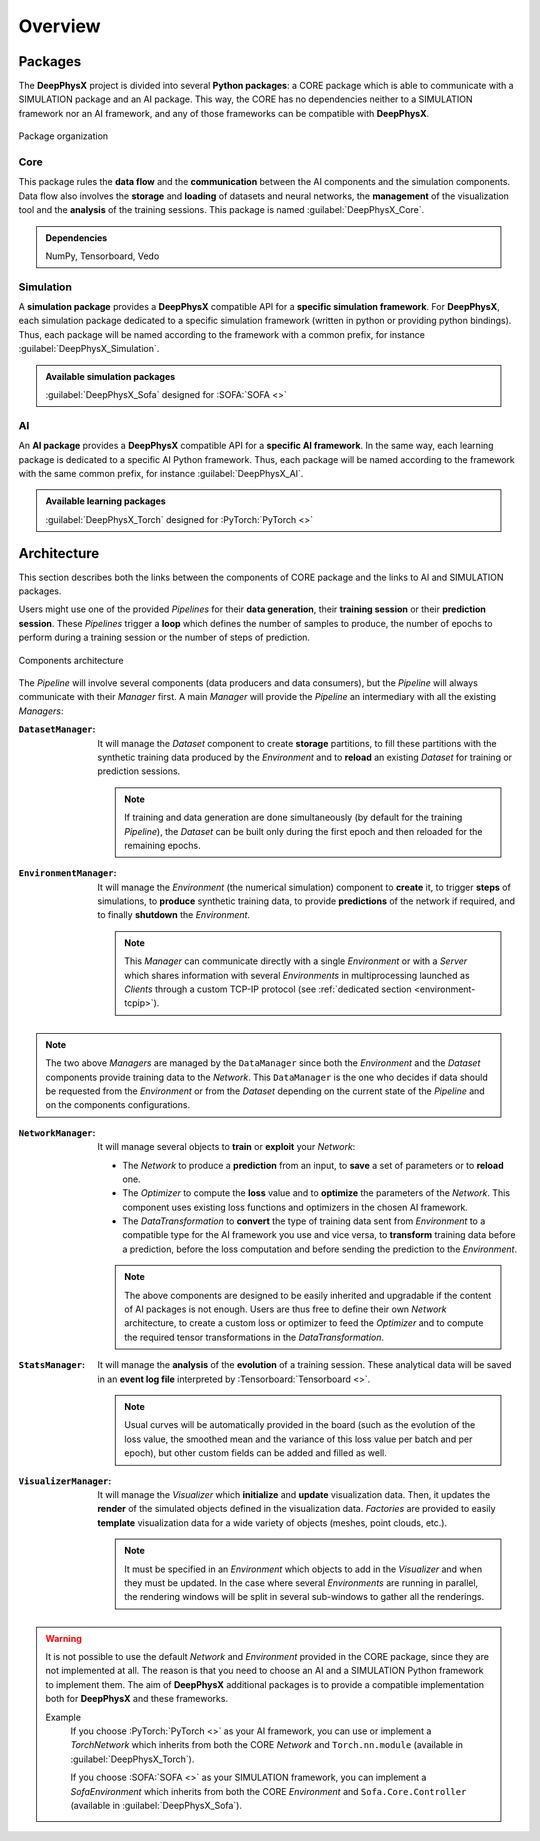 Overview
========

.. _overview-packages:

Packages
--------

.. role:: core
.. role:: simu
.. role:: ai

The **DeepPhysX** project is divided into several **Python packages**: a :core:`CORE` package which is able to
communicate with a :simu:`SIMULATION` package and an :ai:`AI` package.
This way, the :core:`CORE` has no dependencies neither to a :simu:`SIMULATION` framework nor an :ai:`AI` framework,
and any of those frameworks can be compatible with **DeepPhysX**.

.. figure:: ../_static/image/overview_packages.png
    :alt: overview_packages.png
    :align: center

    Package organization

Core
""""

This package rules the **data flow** and the **communication** between the AI components and the simulation components.
Data flow also involves the **storage** and **loading** of datasets and neural networks, the **management** of the
visualization tool and the **analysis** of the training sessions.
This package is named :guilabel:`DeepPhysX_Core`.

.. admonition:: Dependencies

    NumPy, Tensorboard, Vedo

Simulation
""""""""""

A **simulation package** provides a **DeepPhysX** compatible API for a **specific simulation framework**.
For **DeepPhysX**, each simulation package dedicated to a specific simulation framework (written in python or providing
python bindings).
Thus, each package will be named according to the framework with a common prefix, for instance
:guilabel:`DeepPhysX_Simulation`.

.. admonition:: Available simulation packages

    :guilabel:`DeepPhysX_Sofa` designed for :SOFA:`SOFA <>`

AI
""

An **AI package** provides a **DeepPhysX** compatible API for a **specific AI framework**.
In the same way, each learning package is dedicated to a specific AI Python framework.
Thus, each package will be named according to the framework with the same common prefix, for instance
:guilabel:`DeepPhysX_AI`.

.. admonition:: Available learning packages

    :guilabel:`DeepPhysX_Torch` designed for :PyTorch:`PyTorch <>`


Architecture
------------

This section describes both the links between the components of :core:`CORE` package and the links to :ai:`AI` and
:simu:`SIMULATION` packages.

Users might use one of the provided *Pipelines* for their **data generation**, their **training session** or their
**prediction session**.
These *Pipelines* trigger a **loop** which defines the number of samples to produce, the number of epochs to perform
during a training session or the number of steps of prediction.

.. figure:: ../_static/image/overview_architecture.png
    :alt: overview_architecture.png
    :width: 80%
    :align: center

    Components architecture

The *Pipeline* will involve several components (data producers and data consumers), but the *Pipeline* will always
communicate with their *Manager* first.
A main *Manager* will provide the *Pipeline* an intermediary with all the existing *Managers*:

:``DatasetManager``: It will manage the *Dataset* component to create **storage** partitions, to fill these partitions
 with the synthetic training data produced by the *Environment* and to **reload** an existing *Dataset* for training or
 prediction sessions.

 .. note::
    If training and data generation are done simultaneously (by default for the training *Pipeline*), the *Dataset*
    can be built only during the first epoch and then reloaded for the remaining epochs.

:``EnvironmentManager``: It will manage the *Environment* (the numerical simulation) component to **create** it, to
 trigger **steps** of simulations, to **produce** synthetic training data, to provide **predictions** of the network
 if required, and to finally **shutdown** the *Environment*.

 .. note::
    This *Manager* can communicate directly with a single *Environment* or with a *Server* which shares information
    with several *Environments* in multiprocessing launched as *Clients* through a custom TCP-IP protocol (see
    :ref:`dedicated section <environment-tcpip>`).

.. note::
    The two above *Managers* are managed by the ``DataManager`` since both the *Environment* and the *Dataset*
    components provide training data to the *Network*.
    This ``DataManager`` is the one who decides if data should be requested from the *Environment* or from the
    *Dataset* depending on the current state of the *Pipeline* and on the components configurations.

:``NetworkManager``: It will manage several objects to **train** or **exploit** your *Network*:

 * The *Network* to produce a **prediction** from an input, to **save** a set of parameters or to **reload** one.
 * The *Optimizer* to compute the **loss** value and to **optimize** the parameters of the *Network*.
   This component uses existing loss functions and optimizers in the chosen AI framework.
 * The *DataTransformation* to **convert** the type of training data sent from *Environment* to a compatible type for
   the AI framework you use and vice versa, to **transform** training data before a prediction, before the loss
   computation and before sending the prediction to the *Environment*.

 .. note::
    The above components are designed to be easily inherited and upgradable if the content of AI packages is not enough.
    Users are thus free to define their own *Network* architecture, to create a custom loss or optimizer to feed the
    *Optimizer* and to compute the required tensor transformations in the *DataTransformation*.

:``StatsManager``: It will manage the **analysis** of the **evolution** of a training session.
 These analytical data will be saved in an **event log file** interpreted by :Tensorboard:`Tensorboard <>`.

 .. note::
    Usual curves will be automatically provided in the board (such as the evolution of the loss value, the smoothed
    mean and the variance of this loss value per batch and per epoch), but other custom fields can be added and filled
    as well.

:``VisualizerManager``: It will manage the *Visualizer* which **initialize** and **update** visualization data.
 Then, it updates the **render** of the simulated objects defined in the visualization data.
 *Factories* are provided to easily **template** visualization data for a wide variety of objects (meshes, point clouds,
 etc.).

 .. note::
    It must be specified in an *Environment* which objects to add in the *Visualizer* and when they must be updated.
    In the case where several *Environments* are running in parallel, the rendering windows will be split in several
    sub-windows to gather all the renderings.

.. warning::
    It is not possible to use the default *Network* and *Environment* provided in the :core:`CORE` package, since they
    are not implemented at all.
    The reason is that you need to choose an :ai:`AI` and a :simu:`SIMULATION` Python framework to implement them.
    The aim of **DeepPhysX** additional packages is to provide a compatible implementation both for **DeepPhysX**
    and these frameworks.

    Example
     If you choose :PyTorch:`PyTorch <>` as your :ai:`AI` framework, you can use or implement a *TorchNetwork* which
     inherits from both the :core:`CORE` *Network* and ``Torch.nn.module`` (available in :guilabel:`DeepPhysX_Torch`).

     If you choose :SOFA:`SOFA <>` as your :simu:`SIMULATION` framework, you can implement a *SofaEnvironment* which
     inherits from both the :core:`CORE` *Environment* and ``Sofa.Core.Controller`` (available in
     :guilabel:`DeepPhysX_Sofa`).
